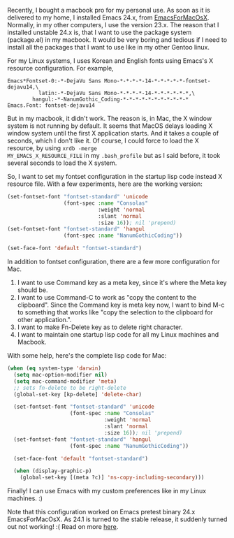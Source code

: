 #+BEGIN_COMMENT
.. title: Emacs, Mac, Fontset, Font and X resources
.. slug: emacs-mac-fontset
.. date: 2012-04-05 00:00:00 -08:00
.. tags: emacs, mac, font, fontset
.. category: 
.. link: 
.. description: 
.. type: text
#+END_COMMENT

Recently, I bought a macbook pro for my personal use.
As soon as it is delivered to my home, I installed Emacs 24.x, from
[[http://emacsformacosx.com/][EmacsForMacOsX]].  Normally, in my other computers, I use the version
23.x.  The reason that I installed unstable 24.x is, that I want to
use the package system (package.el) in my macbook.  It would be very
boring and tedious if I need to install all the packages that I want
to use like in my other Gentoo linux.

For my Linux systems, I uses Korean and English fonts using Emacs's
X resource configuration.  For example,

#+BEGIN_SRC conf-xdefault-mode
Emacs*Fontset-0:-*-DejaVu Sans Mono-*-*-*-*-14-*-*-*-*-*-fontset-dejavu14,\
          latin:-*-DejaVu Sans Mono-*-*-*-*-14-*-*-*-*-*-*,\
        hangul:-*-NanumGothic_Coding-*-*-*-*-*-*-*-*-*-*-*
Emacs.Font: fontset-dejavu14
#+END_SRC

But in my macbook, it didn't work. The reason is, in Mac, the X
window system is not running by default. It seems that MacOS delays
loading X window system until the first X application starts. And it
takes a couple of seconds, which I don't like it. Of course, I could
force to load the X resource, by using =xrdb -merge
MY_EMACS_X_RESOURCE_FILE= in my =.bash_profile= but as I said
before, it took several seconds to load the X system.

So, I want to set my fontset configuration in the startup lisp code
instead X resource file. With a few experiments, here are the
working version:

#+BEGIN_SRC emacs-lisp
  (set-fontset-font "fontset-standard" 'unicode 
                    (font-spec :name "Consolas"
                               :weight 'normal
                               :slant 'normal
                               :size 16)); nil 'prepend)
  (set-fontset-font "fontset-standard" 'hangul
                    (font-spec :name "NanumGothicCoding"))

  (set-face-font 'default "fontset-standard")
#+END_SRC

In addition to fontset configuration, there are a few more configuration for Mac.

1. I want to use Command key as a meta key, since it's where the
   Meta key should be.
2. I want to use Command-C to work as "copy the content to the
   clipboard".  Since the Command key is meta key now, I want to
   bind M-c to something that works like "copy the selection to the
   clipboard for other application.".
3. I want to make Fn-Delete key as to delete right character.
4. I want to maintain one startup lisp code for all my Linux
   machines and Macbook.

With some help, here's the complete lisp code for Mac:

#+BEGIN_SRC emacs-lisp
(when (eq system-type 'darwin)
  (setq mac-option-modifier nil)
  (setq mac-command-modifier 'meta)
  ;; sets fn-delete to be right-delete
  (global-set-key [kp-delete] 'delete-char)

  (set-fontset-font "fontset-standard" 'unicode 
                    (font-spec :name "Consolas"
                               :weight 'normal
                               :slant 'normal
                               :size 16)); nil 'prepend)
  (set-fontset-font "fontset-standard" 'hangul
                    (font-spec :name "NanumGothicCoding"))

  (set-face-font 'default "fontset-standard")

  (when (display-graphic-p)
    (global-set-key [(meta ?c)] 'ns-copy-including-secondary)))
#+END_SRC

Finally! I can use Emacs with my custom preferences like in my Linux
machines. :)

Note that this configuration worked on Emacs pretest binary 24.x
EmacsForMacOsX. As 24.1 is turned to the stable release, it suddenly
turned out not working! :(  Read on more [[../../../2012/07/10/osx-emacs-fontset.html][here]].
